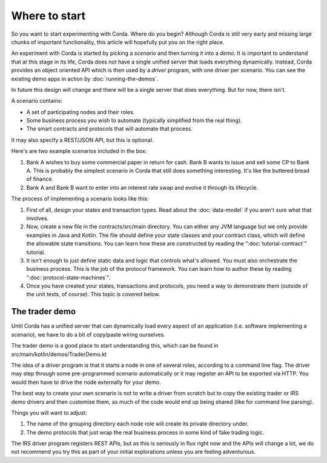 .. highlight:: kotlin
.. raw:: html

   <script type="text/javascript" src="_static/jquery.js"></script>
   <script type="text/javascript" src="_static/codesets.js"></script>

Where to start
==============

So you want to start experimenting with Corda. Where do you begin? Although Corda is still very early and missing
large chunks of important functionality, this article will hopefully put you on the right place.

An experiment with Corda is started by picking a *scenario* and then turning it into a *demo*. It is important to
understand that at this stage in its life, Corda does not have a single unified server that loads everything
dynamically. Instead, Corda provides an object oriented API which is then used by a *driver* program, with one driver
per scenario. You can see the existing demo apps in action by :doc:`running-the-demos`.

In future this design will change and there will be a single server that does everything. But for now, there isn't.

A scenario contains:

* A set of participating nodes and their roles.
* Some business process you wish to automate (typically simplified from the real thing).
* The smart contracts and protocols that will automate that process.

It may also specify a REST/JSON API, but this is optional.

Here's are two example scenarios included in the box:

1. Bank A wishes to buy some commercial paper in return for cash. Bank B wants to issue and sell some CP to Bank A.
   This is probably the simplest scenario in Corda that still does something interesting. It's like the buttered
   bread of finance.
2. Bank A and Bank B want to enter into an interest rate swap and evolve it through its lifecycle.

The process of implementing a scenario looks like this:

1. First of all, design your states and transaction types. Read about the :doc:`data-model` if you aren't sure what that
   involves.
2. Now, create a new file in the contracts/src/main directory. You can either any JVM language but we only provide examples
   in Java and Kotlin. The file should define your state classes and your contract class, which will define the
   allowable state transitions. You can learn how these are constructed by reading the ":doc:`tutorial-contract`" tutorial.
3. It isn't enough to just define static data and logic that controls what's allowed. You must also orchestrate the
   business process. This is the job of the protocol framework. You can learn how to author these by reading
   ":doc:`protocol-state-machines`".
4. Once you have created your states, transactions and protocols, you need a way to demonstrate them (outside of the
   unit tests, of course). This topic is covered below.

The trader demo
---------------

Until Corda has a unified server that can dynamically load every aspect of an application (i.e. software implementing a scenario),
we have to do a bit of copy/paste wiring ourselves.

The trader demo is a good place to start understanding this, which can be found in src/main/kotlin/demos/TraderDemo.kt

The idea of a driver program is that it starts a node in one of several roles, according to a command line flag. The
driver may step through some pre-programmed scenario automatically or it may register an API to be exported via HTTP.
You would then have to drive the node externally for your demo.

The best way to create your own scenario is not to write a driver from scratch but to copy the existing trader or IRS
demo drivers and then customise them, as much of the code would end up being shared (like for command line parsing).

Things you will want to adjust:

1. The name of the grouping directory each node role will create its private directory under.
2. The demo protocols that just wrap the real business process in some kind of fake trading logic.

The IRS driver program registers REST APIs, but as this is seriously in flux right now and the APIs will change a lot,
we do not recommend you try this as part of your initial explorations unless you are feeling adventurous.